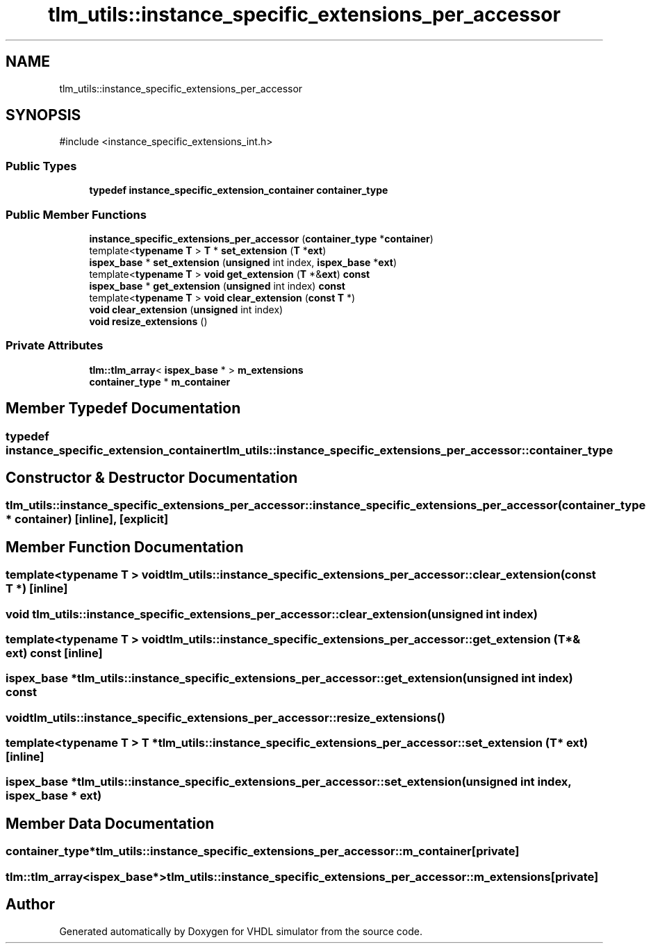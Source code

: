 .TH "tlm_utils::instance_specific_extensions_per_accessor" 3 "VHDL simulator" \" -*- nroff -*-
.ad l
.nh
.SH NAME
tlm_utils::instance_specific_extensions_per_accessor
.SH SYNOPSIS
.br
.PP
.PP
\fR#include <instance_specific_extensions_int\&.h>\fP
.SS "Public Types"

.in +1c
.ti -1c
.RI "\fBtypedef\fP \fBinstance_specific_extension_container\fP \fBcontainer_type\fP"
.br
.in -1c
.SS "Public Member Functions"

.in +1c
.ti -1c
.RI "\fBinstance_specific_extensions_per_accessor\fP (\fBcontainer_type\fP *\fBcontainer\fP)"
.br
.ti -1c
.RI "template<\fBtypename\fP \fBT\fP > \fBT\fP * \fBset_extension\fP (\fBT\fP *\fBext\fP)"
.br
.ti -1c
.RI "\fBispex_base\fP * \fBset_extension\fP (\fBunsigned\fP int index, \fBispex_base\fP *\fBext\fP)"
.br
.ti -1c
.RI "template<\fBtypename\fP \fBT\fP > \fBvoid\fP \fBget_extension\fP (\fBT\fP *&\fBext\fP) \fBconst\fP"
.br
.ti -1c
.RI "\fBispex_base\fP * \fBget_extension\fP (\fBunsigned\fP int index) \fBconst\fP"
.br
.ti -1c
.RI "template<\fBtypename\fP \fBT\fP > \fBvoid\fP \fBclear_extension\fP (\fBconst\fP \fBT\fP *)"
.br
.ti -1c
.RI "\fBvoid\fP \fBclear_extension\fP (\fBunsigned\fP int index)"
.br
.ti -1c
.RI "\fBvoid\fP \fBresize_extensions\fP ()"
.br
.in -1c
.SS "Private Attributes"

.in +1c
.ti -1c
.RI "\fBtlm::tlm_array\fP< \fBispex_base\fP * > \fBm_extensions\fP"
.br
.ti -1c
.RI "\fBcontainer_type\fP * \fBm_container\fP"
.br
.in -1c
.SH "Member Typedef Documentation"
.PP 
.SS "\fBtypedef\fP \fBinstance_specific_extension_container\fP \fBtlm_utils::instance_specific_extensions_per_accessor::container_type\fP"

.SH "Constructor & Destructor Documentation"
.PP 
.SS "tlm_utils::instance_specific_extensions_per_accessor::instance_specific_extensions_per_accessor (\fBcontainer_type\fP * container)\fR [inline]\fP, \fR [explicit]\fP"

.SH "Member Function Documentation"
.PP 
.SS "template<\fBtypename\fP \fBT\fP > \fBvoid\fP tlm_utils::instance_specific_extensions_per_accessor::clear_extension (\fBconst\fP \fBT\fP *)\fR [inline]\fP"

.SS "\fBvoid\fP tlm_utils::instance_specific_extensions_per_accessor::clear_extension (\fBunsigned\fP int index)"

.SS "template<\fBtypename\fP \fBT\fP > \fBvoid\fP tlm_utils::instance_specific_extensions_per_accessor::get_extension (\fBT\fP *& ext) const\fR [inline]\fP"

.SS "\fBispex_base\fP * tlm_utils::instance_specific_extensions_per_accessor::get_extension (\fBunsigned\fP int index) const"

.SS "\fBvoid\fP tlm_utils::instance_specific_extensions_per_accessor::resize_extensions ()"

.SS "template<\fBtypename\fP \fBT\fP > \fBT\fP * tlm_utils::instance_specific_extensions_per_accessor::set_extension (\fBT\fP * ext)\fR [inline]\fP"

.SS "\fBispex_base\fP * tlm_utils::instance_specific_extensions_per_accessor::set_extension (\fBunsigned\fP int index, \fBispex_base\fP * ext)"

.SH "Member Data Documentation"
.PP 
.SS "\fBcontainer_type\fP* tlm_utils::instance_specific_extensions_per_accessor::m_container\fR [private]\fP"

.SS "\fBtlm::tlm_array\fP<\fBispex_base\fP*> tlm_utils::instance_specific_extensions_per_accessor::m_extensions\fR [private]\fP"


.SH "Author"
.PP 
Generated automatically by Doxygen for VHDL simulator from the source code\&.
